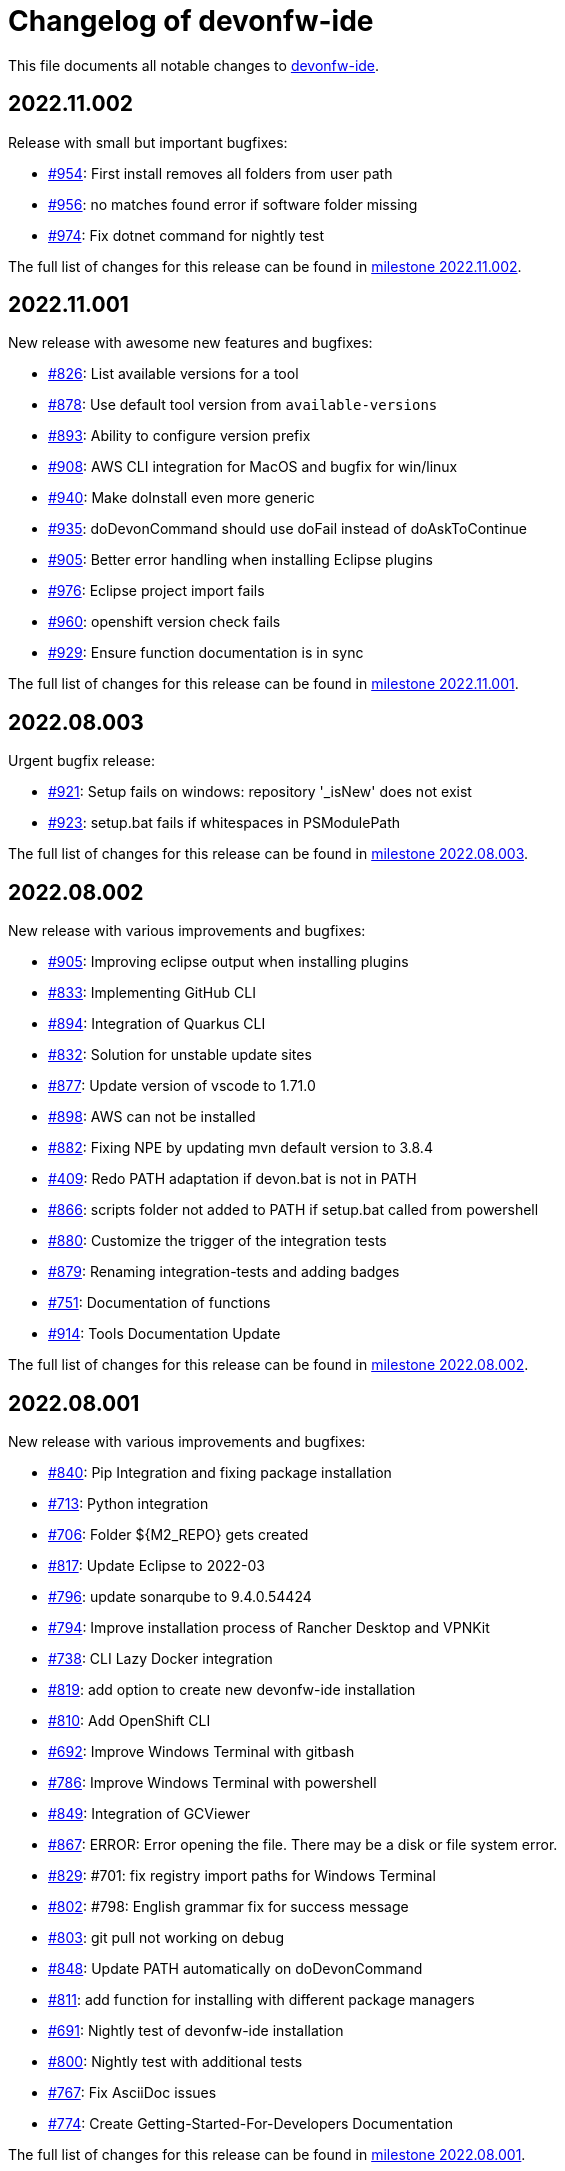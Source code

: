 = Changelog of devonfw-ide

This file documents all notable changes to https://github.com/devonfw/ide[devonfw-ide].

== 2022.11.002

Release with small but important bugfixes:

* https://github.com/devonfw/ide/issues/954[#954]: First install removes all folders from user path
* https://github.com/devonfw/ide/issues/956[#956]: no matches found error if software folder missing
* https://github.com/devonfw/ide/issues/974[#974]: Fix dotnet command for nightly test

The full list of changes for this release can be found in https://github.com/devonfw/ide/milestone/35?closed=1[milestone 2022.11.002].

== 2022.11.001

New release with awesome new features and bugfixes:

* https://github.com/devonfw/ide/issues/826[#826]: List available versions for a tool
* https://github.com/devonfw/ide/issues/878[#878]: Use default tool version from `available-versions`
* https://github.com/devonfw/ide/issues/893[#893]: Ability to configure version prefix 
* https://github.com/devonfw/ide/issues/908[#908]: AWS CLI integration for MacOS and bugfix for win/linux
* https://github.com/devonfw/ide/issues/940[#940]: Make doInstall even more generic
* https://github.com/devonfw/ide/issues/935[#935]: doDevonCommand should use doFail instead of doAskToContinue
* https://github.com/devonfw/ide/issues/905[#905]: Better error handling when installing Eclipse plugins
* https://github.com/devonfw/ide/issues/976[#976]: Eclipse project import fails
* https://github.com/devonfw/ide/issues/960[#960]: openshift version check fails
* https://github.com/devonfw/ide/issues/929[#929]: Ensure function documentation is in sync

The full list of changes for this release can be found in https://github.com/devonfw/ide/milestone/34?closed=1[milestone 2022.11.001].

== 2022.08.003

Urgent bugfix release:

* https://github.com/devonfw/ide/issues/921[#921]: Setup fails on windows: repository '_isNew' does not exist
* https://github.com/devonfw/ide/issues/923[#923]: setup.bat fails if whitespaces in PSModulePath

The full list of changes for this release can be found in https://github.com/devonfw/ide/milestone/33?closed=1[milestone 2022.08.003].

== 2022.08.002

New release with various improvements and bugfixes:

* https://github.com/devonfw/ide/issues/905[#905]: Improving eclipse output when installing plugins
* https://github.com/devonfw/ide/issues/833[#833]: Implementing GitHub CLI
* https://github.com/devonfw/ide/issues/894[#894]: Integration of Quarkus CLI
* https://github.com/devonfw/ide/issues/832[#832]: Solution for unstable update sites
* https://github.com/devonfw/ide/issues/877[#877]: Update version of vscode to 1.71.0
* https://github.com/devonfw/ide/issues/898[#898]: AWS can not be installed
* https://github.com/devonfw/ide/pull/882[#882]: Fixing NPE by updating mvn default version to 3.8.4
* https://github.com/devonfw/ide/issues/409[#409]: Redo PATH adaptation if devon.bat is not in PATH
* https://github.com/devonfw/ide/issues/866[#866]:  scripts folder not added to PATH if setup.bat called from powershell
* https://github.com/devonfw/ide/issues/880[#880]: Customize the trigger of the integration tests
* https://github.com/devonfw/ide/issues/879[#879]: Renaming integration-tests and adding badges
* https://github.com/devonfw/ide/issues/751[#751]: Documentation of functions
* https://github.com/devonfw/ide/pull/914[#914]: Tools Documentation Update

The full list of changes for this release can be found in https://github.com/devonfw/ide/milestone/32?closed=1[milestone 2022.08.002].

== 2022.08.001

New release with various improvements and bugfixes:

* https://github.com/devonfw/ide/issues/840[#840]: Pip Integration and fixing package installation
* https://github.com/devonfw/ide/issues/713[#713]: Python integration
* https://github.com/devonfw/ide/issues/706[#706]: Folder ${M2_REPO} gets created
* https://github.com/devonfw/ide/issues/817[#817]: Update Eclipse to 2022-03 
* https://github.com/devonfw/ide/pull/796[#796]: update sonarqube to 9.4.0.54424
* https://github.com/devonfw/ide/issues/794[#794]: Improve installation process of Rancher Desktop and VPNKit
* https://github.com/devonfw/ide/issues/738[#738]: CLI Lazy Docker integration
* https://github.com/devonfw/ide/issues/819[#819]: add option to create new devonfw-ide installation
* https://github.com/devonfw/ide/issues/810[#810]: Add OpenShift CLI
* https://github.com/devonfw/ide/issues/692[#692]: Improve Windows Terminal with gitbash
* https://github.com/devonfw/ide/issues/786[#786]: Improve Windows Terminal with powershell
* https://github.com/devonfw/ide/issues/849[#849]: Integration of GCViewer
* https://github.com/devonfw/ide/issues/867[#867]: ERROR: Error opening the file. There may be a disk or file system error.
* https://github.com/devonfw/ide/pull/829[#829]: #701: fix registry import paths for Windows Terminal
* https://github.com/devonfw/ide/pull/802[#802]: #798: English grammar fix for success message
* https://github.com/devonfw/ide/issues/803[#803]: git pull not working on debug
* https://github.com/devonfw/ide/issues/848[#848]: Update PATH automatically on doDevonCommand
* https://github.com/devonfw/ide/issues/811[#811]: add function for installing with different package managers
* https://github.com/devonfw/ide/issues/691[#691]: Nightly test of devonfw-ide installation
* https://github.com/devonfw/ide/issues/800[#800]: Nightly test with additional tests
* https://github.com/devonfw/ide/issues/767[#767]: Fix AsciiDoc issues
* https://github.com/devonfw/ide/issues/774[#774]: Create Getting-Started-For-Developers Documentation

The full list of changes for this release can be found in https://github.com/devonfw/ide/milestone/31?closed=1[milestone 2022.08.001].

== 2022.04.003

New release with various improvements and bugfixes:

* https://github.com/devonfw/ide/issues/781[#781]: Support for DotNet
* https://github.com/devonfw/ide/issues/770[#770]: RancherDesktop can not be installed
* https://github.com/devonfw/ide/issues/777[#777]: Support for colored output
* https://github.com/devonfw/ide/issues/749[#749]: Prompt default value for Settings URL
* https://github.com/devonfw/ide/pull/785[#785]: fix passing args to terraform and helm on proxy usage

The full list of changes for this release can be found in https://github.com/devonfw/ide/milestone/30?closed=1[milestone 2022.04.003].

== 2022.04.002

New release with improved cloud tool support and various improvements and bugfixes:

* https://github.com/devonfw/ide/issues/711[#711]: AWS CLI integration
* https://github.com/devonfw/ide/issues/712[#712]: Azure CLI integration
* https://github.com/devonfw/ide/issues/713[#713]: Python integration
* https://github.com/devonfw/ide/issues/632[#632]: fork detection buggy
* https://github.com/devonfw/ide/issues/687[#687]: error on git pull
* https://github.com/devonfw/ide/issues/770[#770]: first small fixes for VPNKit

The full list of changes for this release can be found in https://github.com/devonfw/ide/milestone/29?closed=1[milestone 2022.04.002].

== 2022.04.001

New release with improved cloud tool support and various improvements and bugfixes:

* https://github.com/devonfw/ide/issues/690[#690]: Support for RancherDesktop
* https://github.com/devonfw/ide/issues/710[#710]: Add VPN enhancement to RancherDesktop
* https://github.com/devonfw/ide/issues/695[#695]: Docker setup not working
* https://github.com/devonfw/ide/issues/636[#636]: Helm integration
* https://github.com/devonfw/ide/issues/637[#637]: Terraform integration
* https://github.com/devonfw/ide/issues/638[#638]: GraalVM integration
* https://github.com/devonfw/ide/issues/734[#734]: unzip: command not found (zip support)
* https://github.com/devonfw/ide/issues/701[#701]: Support for windows terminal
* https://github.com/devonfw/ide/pull/700[#700]: support for MAVEN_ARGS variable for mvn 3.x
* https://github.com/devonfw/ide/issues/696[#696]: Move CobiGen home folder from user home to ide per default
* https://github.com/devonfw/ide/issues/683[#683]: Generalize MacOS app workaround

The full list of changes for this release can be found in https://github.com/devonfw/ide/milestone/27?closed=1[milestone 2022.04.001].

== 2021.12.005

Update with the following bugfixes and improvements:

* https://github.com/devonfw/ide/issues/693[#693]: Docker isQuiet: command not found
* https://github.com/devonfw/ide/pull/668[#668]: Bugfix for issue #667 - devon npm setup ignores a given version
* https://github.com/devonfw/ide/pull/686[#686]: Improve UX for "devon ide update" on windows

The full list of changes for this release can be found in https://github.com/devonfw/ide/milestone/26?closed=1[milestone 2021.12.005].

== 2021.12.004

Update with the following bugfixes and improvements:

* https://github.com/devonfw/ide/issues/678[#678]: Support extra Java for IDEs via EXTRA_JAVA_VERSION
* https://github.com/devonfw/ide/issues/680[#680]: Intellij Plugin installation broken

The full list of changes for this release can be found in https://github.com/devonfw/ide/milestone/25?closed=1[milestone 2021.12.004].

== 2021.12.003

Update with the following bugfixes and improvements:

* https://github.com/devonfw/ide/issues/664[#664] / https://github.com/devonfw/ide/issues/662[662]: scripts/command/eclipse: line 79: isQuiet: command not found
* https://github.com/devonfw/ide/issues/665[#665]: devon ide update should update all installed tools
* https://github.com/devonfw/ide/issues/669[#669]: Installation of custom tools broken
* https://github.com/devonfw/ide/issues/667[#667]: devon npm setup ignores a given version

The full list of changes for this release can be found in https://github.com/devonfw/ide/milestone/23?closed=1[milestone 2021.12.003].

== 2021.12.002

Update with the following bugfixes and improvements:

* https://github.com/devonfw/ide/issues/641[#641]: Improve tools download to be stable
* https://github.com/devonfw/ide/issues/650[#650]: Update java version to 11.0.13_8
* https://github.com/devonfw/ide/issues/649[#649]: Update eclipse version to 2021‑12
* https://github.com/devonfw/ide/issues/538[#538]: Make Eclipse version dependent on JAVA_VERSION
* https://github.com/devonfw/ide/issues/658[#658]: Update intellij to 2021.3
* https://github.com/devonfw/ide/issues/618[#618]: IDE does not support JDK 17
* https://github.com/devonfw/ide/issues/604[#604]: Installation error with eclipse plugins

The full list of changes for this release can be found in https://github.com/devonfw/ide/milestone/22?closed=1[milestone 2021.12.002].

== 2021.12.001

Update with the following bugfixes and improvements:

* https://github.com/devonfw/ide/issues/616[#616]: Default eclipse version not downloadable
* https://github.com/devonfw/ide/pull/607[#607]: fix url from eclipse plugins
* https://github.com/devonfw/ide/issues/453[#453]: Automatic plugin installation for IntelliJ
* https://github.com/devonfw/ide/issues/601[#601]: Update of node.js to 14.17.6 to fix CVE-2021-22930
* https://github.com/devonfw/ide/pull/625[#625]: There is no doIsQuiet yet for CobiGen

The full list of changes for this release can be found in https://github.com/devonfw/ide/milestone/21?closed=1[milestone 2021.12.001].

== 2021.04.002

Update with the following bugfixes and improvements:

* https://github.com/devonfw/ide/issues/340[#340]: Improve CobiGen CLI with update support
* https://github.com/devonfw/ide/issues/584[#584]: add commandlets for docker and kubernetes (experimental)
* https://github.com/devonfw/ide/issues/591[#591]: Update node.js and related components to fix CVEs
* https://github.com/devonfw/ide/issues/585[#585]: Settings repos with branches
* https://github.com/devonfw/ide/issues/581[#581]: Redundant update sites not updated
* https://github.com/devonfw/ide/pull/589[#589]: Update advanced-tooling-windows.asciidoc

The full list of changes for this release can be found in https://github.com/devonfw/ide/milestone/20?closed=1[milestone 2021.04.002].

== 2021.04.001

Update with the following bugfixes and improvements:

* https://github.com/devonfw/ide/issues/537[#537]: Update eclipse to 2021-03
* https://github.com/devonfw/ide/issues/287[#287]: Command autocompletion
* https://github.com/devonfw/ide/issues/536[#536]: Improve handling of aborted downloads
* https://github.com/devonfw/ide/issues/542[#542]: Support placeholders in settings.xml template
* https://github.com/devonfw/ide/issues/557[#557]: minimize setup by reducing DEVON_IDE_TOOLS
* https://github.com/devonfw/ide/issues/537[#537]: Update eclipse to 2021-03
* https://github.com/devonfw/ide/issues/550[#550]: update maven to 3.8.1
* https://github.com/devonfw/ide/issues/545[#545]: update devon4j to 2021.04.002 and add migration
* https://github.com/devonfw/ide/issues/575[#575]: jasypt support for password encryption and decryption
* https://github.com/devonfw/ide/issues/546[#546]: Problems with tm-terminal Eclipse plugin
* https://github.com/devonfw/ide/issues/553[#553]: VSCode user-data-dir shall be part of workspace config
* https://github.com/devonfw/ide/issues/513[#513]: Configurable generation of IDE start scripts

The full list of changes for this release can be found in https://github.com/devonfw/ide/milestone/18?closed=1[milestone 2021.04.001].

== 2020.12.003

Update with the following bugfixes and improvements:

* https://github.com/devonfw/ide/pull/535[#535]: improve windows PATH adoption on initial setup
* https://github.com/devonfw/ide/issues/539[#539]: Improve devon release to support other versioning strategies
* https://github.com/devonfw/ide/pull/534[#534]: Update VS Code to 1.54.1 and node.js to v14.16.0

The full list of changes for this release can be found in https://github.com/devonfw/ide/milestone/19?closed=1[milestone 2020.12.003].

== 2020.12.002

Update with the following bugfixes and improvements:

* https://github.com/devonfw/ide/issues/522[#522]: update devon4j to 2020.12.002 and create migration to this version
* https://github.com/devonfw/ide/pull/524[#524]: workaround for bug in git for windows 
* https://github.com/devonfw/ide/issues/520[#520]: update default version of java to 11.0.9.1_1
* https://github.com/devonfw/ide/issues/514[#514]: Remove or adjust AnyEditTools plugin update site
* https://github.com/devonfw/ide/issues/480[#480]: Eclipse import to wrong workspace
* https://github.com/devonfw/ide/issues/505[#505]: devon java create - ERROR: Missing arguments for doMavenArchetype
* https://github.com/devonfw/ide/issues/507[#507]: allow to switch eclipse edition via variable

The full list of changes for this release can be found in https://github.com/devonfw/ide/milestone/17?closed=1[milestone 2020.12.002].

== 2020.12.001

Update with the following bugfixes and improvements:

* https://github.com/devonfw/ide/pull/495[#495]: Documentation corrections
* https://github.com/devonfw/ide/issues/491[#491]: Consider lombok support
* https://github.com/devonfw/ide/pull/489[#489]: Update node to v12.19.0 and VS Code to 1.50.1
* https://github.com/devonfw/ide/issues/470[#470]: reverse merge of workspace settings not sorting properties anymore
* https://github.com/devonfw/ide/issues/483[#483]: Error during installation when npm is already installed
* https://github.com/devonfw/ide/issues/493[#493]: custom evironment variables from devon.properties not available in IDE
* https://github.com/devonfw/ide/pull/499[#499]: Enable configuration of version for yarn and angular cli (ng)
* https://github.com/devonfw/ide/issues/415[#415]: documentation to customize settings
* https://github.com/devonfw/ide/issues/479[#479]: Error for vscode plugin installation
* https://github.com/devonfw/ide/issues/502[#502]: Filecomment for new Java types is still @author ${user}
* https://github.com/devonfw/ide/issues/471[#471]: Preconfigure Project Explorer with Hierarchical Project Presentation
* https://github.com/devonfw/ide/issues/498[#498]: migration support for devon4j 2020.12.001

The full list of changes for this release can be found in https://github.com/devonfw/ide/milestone/16?closed=1[milestone 2020.12.001].

== 2020.08.002

Update with the following bugfixes and improvements:

* https://github.com/devonfw/ide/issues/452[#452]: Consider support for IntelliJ Ultimate
* https://github.com/devonfw/ide/pull/474[#474]: make intellij work on linux (idea.sh vs. idea)
* https://github.com/devonfw/ide/pull/475[#475]: IntelliJ edition support not working properly
* https://github.com/devonfw/ide/pull/477[#477]: update IntelliJ to 2020.2.1
* https://github.com/devonfw/ide/pull/478[#478]: add IDEA_HOME to PATH after installation
* https://github.com/devonfw/ide/pull/465[#465]: Security update for node.js and VS code
* https://github.com/devonfw/ide/issues/467[#467]: Expansion of ~ stopped working on windows CMD (M2_HOME not properly set)
* https://github.com/devonfw/ide/issues/461[#461]: settings still not updated: JsonMerger not writing even if target file not exists
* https://github.com/devonfw/ide/pull/455[#455]: Fix args quoting for node commandlet
* https://github.com/devonfw/ide/pull/464[#464]: Update advanced-tooling-windows.asciidoc
* https://github.com/devonfw/ide/issues/458[#458]: Outdated readme.txt

The full list of changes for this release can be found in https://github.com/devonfw/ide/milestone/15?closed=1[milestone 2020.08.002].

== 2020.08.001

Update with the following bugfixes and improvements:

* https://github.com/devonfw/ide/pull/454[#454]: update to eclipse 2020.06
* https://github.com/devonfw/ide/pull/442[#442]: update nodejs and vscode
* https://github.com/devonfw/ide/issues/432[#432]: vsCode settings are not updated
* https://github.com/devonfw/ide/issues/446[#446]: intellij: doConfigureEclipse: command not found
* https://github.com/devonfw/ide/issues/440[#440]: Software update may lead to inconsistent state due to windows file locks
* https://github.com/devonfw/ide/issues/427[#427]: release: keep leading zeros
* https://github.com/devonfw/ide/issues/450[#450]: update settings
* https://github.com/devonfw/ide/issues/431[#431]: devon build command not working correct for yarn or npm
* https://github.com/devonfw/ide/issues/449[#449]: update to devon4j 2020.08.001

The full list of changes for this release can be found in https://github.com/devonfw/ide/milestone/12?closed=1[milestone 2020.08.001].

== 2020.04.004

Minor update with the following bugfixes and improvements:

* https://github.com/devonfw/ide/issues/433[#433]: Windows: devon command line sets wrong environment variables (with tilde symbol)
* https://github.com/devonfw/ide/pull/435[#435]: fix variable resolution on bash

The full list of changes for this release can be found in https://github.com/devonfw/ide/milestone/14?closed=1[milestone 2020.04.004].

== 2020.04.003

Minor update with the following bugfixes and improvements:

* https://github.com/devonfw/ide/issues/395[#395]: variable from devon.properites unset if value is in double quotes
* https://github.com/devonfw/ide/pull/429[#429]: Added script to create a meta file in the users directory after setup

The full list of changes for this release can be found in https://github.com/devonfw/ide/milestone/13?closed=1[milestone 2020.04.003].

== 2020.04.002

Minor update with the following bugfixes and improvements:

* https://github.com/devonfw/ide/issues/418[#418]: Make projects optional
* https://github.com/devonfw/ide/pull/421[#421]: update devon4j to 2020.04.002
* https://github.com/devonfw/ide/issues/413[#413]: Update Eclipse to 2020-03
* https://github.com/devonfw/ide/issues/424[#424]: Strange errors on windows if devon.properties contains mixed line endings
* https://github.com/devonfw/ide/issues/399[#399]: launching of Intellij fails with No such file or directory error.
* https://github.com/devonfw/ide/pull/410[#410]: fix jsonmerge for boolean and null values

The full list of changes for this release can be found in https://github.com/devonfw/ide/milestone/11?closed=1[milestone 2020.04.002].

== 2020.04.001

Starting with this release we have changed the versioning schema in `devonfw` to `yyyy.mm.NNN` where `yyyy.mm` is the date of the planned milestone release and `NNN` is a running number increased with every bug- or security-fix update.

* https://github.com/devonfw/ide/issues/394[#394] variable from devon.properties not set if not terminated with newline
* https://github.com/devonfw/ide/issues/399[#399] launching of Intellij fails with No such file or directory error.
* https://github.com/devonfw/ide/issues/371[#371] Eclipse plugin installation broke
* https://github.com/devonfw/ide/issues/390[#390] maven get/set-version buggy
* https://github.com/devonfw/ide/issues/397[#397] migration support for devon4j 2020.04.001
* https://github.com/devonfw/ide/pull/400[#400] allow custom args for release

The full list of changes for this release can be found in https://github.com/devonfw/ide/milestone/9?closed=1[milestone 2020.04.001].

== 3.3.1

New release with bugfixes and new ide plugin feature:

* https://github.com/devonfw/ide/issues/343[#343]: Setup can't find Bash nor Git
* https://github.com/devonfw/ide/issues/369[#369]: Fix flattening of POMs
* https://github.com/devonfw/ide/pull/386[#386]: Feature/clone recursive
* https://github.com/devonfw/ide/issues/379[#379]: Use own extensions folder in devonfw-ide
* https://github.com/devonfw/ide/pull/381[#381]: Add ability to configure VS Code plugins via settings
* https://github.com/devonfw/ide/issues/376[#376]: Improve Eclipse plugin configuration
* https://github.com/devonfw/ide/pull/373[#373]: Fix project import on windows
* https://github.com/devonfw/ide/pull/374[#374]: Rework build on import

The full list of changes for this release can be found in https://github.com/devonfw/ide/milestone/10?closed=1[milestone 3.3.1].

== 3.3.0

New release with bugfixes and new project import feature:

* https://github.com/devonfw/ide/pull/343[#343]: Detect non-admin GitForWindows and Cygwin
* https://github.com/devonfw/ide/issues/175[#175]: Ability to clone projects and import into Eclipse automatically
* https://github.com/devonfw/ide/issues/346[#346]: devon eclipse add-plugin parameters swapped
* https://github.com/devonfw/ide/issues/363[#363]: devon ide update does not pull latest project settings
* https://github.com/devonfw/ide/pull/366[#366]: update java versions to latest fix releases

The full list of changes for this release can be found in https://github.com/devonfw/ide/milestone/5?closed=1[milestone 3.3.0].

== 3.2.4

Bugfix release with new features such as CobiGen CLI:

* https://github.com/devonfw/ide/issues/335[#335]: Update to recent LTS versions of node.js and VSCode
* https://github.com/devonfw/ide/issues/339[#339]: Properties not updated after settings cloned or changed
* https://github.com/devonfw/ide/issues/59[#59]: Integrate CobiGen CLI as commandlet
* https://github.com/devonfw/ide/issues/21[#21]: Improve OS Support
* https://github.com/devonfw/ide/pull/313[#313]: Improve keyboard layout for MacOS
* https://github.com/devonfw/ide/issues/259[#259]: mvn package runs into test failures on Windows

The full list of changes for this release can be found in https://github.com/devonfw/ide/milestone/2?closed=1[milestone 3.2.4].

== 3.2.3

This version marks the first fully official release.
Changes for this release can be found in https://github.com/devonfw/ide/milestone/8?closed=1[milestone 3.2.3].
Prior versions can be found in according milestones and release tags on github.
However, the history before this release is considered legacy and is therefore not reflected here.
